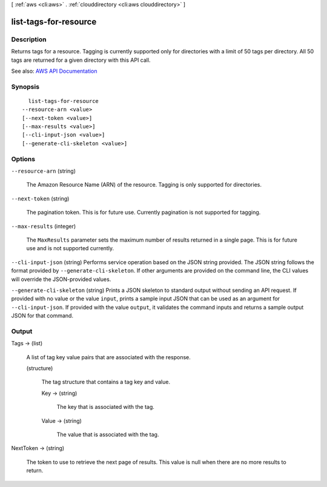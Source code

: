 [ :ref:`aws <cli:aws>` . :ref:`clouddirectory <cli:aws clouddirectory>` ]

.. _cli:aws clouddirectory list-tags-for-resource:


**********************
list-tags-for-resource
**********************



===========
Description
===========



Returns tags for a resource. Tagging is currently supported only for directories with a limit of 50 tags per directory. All 50 tags are returned for a given directory with this API call.



See also: `AWS API Documentation <https://docs.aws.amazon.com/goto/WebAPI/clouddirectory-2016-05-10/ListTagsForResource>`_


========
Synopsis
========

::

    list-tags-for-resource
  --resource-arn <value>
  [--next-token <value>]
  [--max-results <value>]
  [--cli-input-json <value>]
  [--generate-cli-skeleton <value>]




=======
Options
=======

``--resource-arn`` (string)


  The Amazon Resource Name (ARN) of the resource. Tagging is only supported for directories.

  

``--next-token`` (string)


  The pagination token. This is for future use. Currently pagination is not supported for tagging.

  

``--max-results`` (integer)


  The ``MaxResults`` parameter sets the maximum number of results returned in a single page. This is for future use and is not supported currently.

  

``--cli-input-json`` (string)
Performs service operation based on the JSON string provided. The JSON string follows the format provided by ``--generate-cli-skeleton``. If other arguments are provided on the command line, the CLI values will override the JSON-provided values.

``--generate-cli-skeleton`` (string)
Prints a JSON skeleton to standard output without sending an API request. If provided with no value or the value ``input``, prints a sample input JSON that can be used as an argument for ``--cli-input-json``. If provided with the value ``output``, it validates the command inputs and returns a sample output JSON for that command.



======
Output
======

Tags -> (list)

  

  A list of tag key value pairs that are associated with the response.

  

  (structure)

    

    The tag structure that contains a tag key and value.

    

    Key -> (string)

      

      The key that is associated with the tag.

      

      

    Value -> (string)

      

      The value that is associated with the tag.

      

      

    

  

NextToken -> (string)

  

  The token to use to retrieve the next page of results. This value is null when there are no more results to return.

  

  

